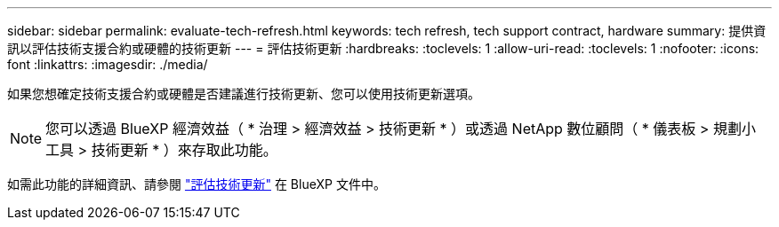 ---
sidebar: sidebar 
permalink: evaluate-tech-refresh.html 
keywords: tech refresh, tech support contract, hardware 
summary: 提供資訊以評估技術支援合約或硬體的技術更新 
---
= 評估技術更新
:hardbreaks:
:toclevels: 1
:allow-uri-read: 
:toclevels: 1
:nofooter: 
:icons: font
:linkattrs: 
:imagesdir: ./media/


[role="lead"]
如果您想確定技術支援合約或硬體是否建議進行技術更新、您可以使用技術更新選項。


NOTE: 您可以透過 BlueXP 經濟效益（ * 治理 > 經濟效益 > 技術更新 * ）或透過 NetApp 數位顧問（ * 儀表板 > 規劃小工具 > 技術更新 * ）來存取此功能。

如需此功能的詳細資訊、請參閱 link:https://docs.netapp.com/us-en/bluexp-economic-efficiency/use/tech-refresh.html["評估技術更新"] 在 BlueXP 文件中。
